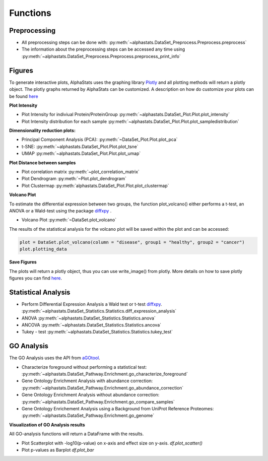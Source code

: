 Functions
=================

Preprocessing
---------------

* All preprocessing steps can be done with: :py:meth:`~alphastats.DataSet_Preprocess.Preprocess.preprocess`
* The information about the preprocessing steps can be accessed any time using :py:meth:`~alphastats.DataSet_Preprocess.Preprocess.preprocess_print_info`


Figures
----------

To generate interactive plots, AlphaStats uses the graphing library `Plotly <https://plotly.com/python/>`_
and all plotting methods will return a plotly object.
The plotly graphs returned by AlphaStats can be customized.
A description on how do customize your plots can be found `here <https://maegul.gitbooks.io/resguides-plotly/content/content/plotting_locally_and_offline/python/methods_for_updating_the_figure_or_graph_objects.html>`_


**Plot Intensity**

* Plot Intensity for indiviual Protein/ProteinGroup :py:meth:`~alphastats.DataSet_Plot.Plot.plot_intensity`
* Plot Intensity distribution for each sample  :py:meth:`~alphastats.DataSet_Plot.Plot.plot_sampledistribution`


**Dimensionality reduction plots:**

* Principal Component Analysis (PCA): :py:meth:`~DataSet_Plot.Plot.plot_pca`
* t-SNE: :py:meth:`~alphastats.DataSet_Plot.Plot.plot_tsne`
* UMAP :py:meth:`~alphastats.DataSet_Plot.Plot.plot_umap`

**Plot Distance between samples**

* Plot correlation matrix :py:meth:`~plot_correlation_matrix`

* Plot Dendrogram :py:meth:`~Plot.plot_dendrogram`

* Plot Clustermap :py:meth:`alphastats.DataSet_Plot.Plot.plot_clustermap`

**Volcano Plot**

To estimate the differential expression between two groups, the function plot_volcano() either performs a t-test, an ANOVA
or a Wald-test using the package `diffxpy <https://github.com/theislab/diffxpy>`_ .

* Volcano Plot :py:meth:`~DataSet.plot_volcano`

The results of the statistical analysis for the volcano plot will be saved within the plot and can be accessed:

.. code-block:: python

    plot = DataSet.plot_volcano(column = "disease", group1 = "healthy", group2 = "cancer")
    plot.plotting_data

**Save Figures**

The plots will return a plotly object, thus you can use write_image() from plotly.
More details on how to save plotly figures you can find `here <https://plotly.com/python/static-image-export/>`_.

.. code-block::python

    plot = DataSet.plot_volcano(column = "disease", group1 = "healthy", group2 = "cancer")
    plot.write_image("images/volcano_plot.svg")


Statistical Analysis
----------------------

* Perform Differential Expression Analysis a Wald test or t-test `diffxpy <https://github.com/theislab/diffxpy>`_.  :py:meth:`~alphastats.DataSet_Statistics.Statistics.diff_expression_analysis`
* ANOVA  :py:meth:`~alphastats.DataSet_Statistics.Statistics.anova`
* ANCOVA  :py:meth:`~alphastats.DataSet_Statistics.Statistics.ancova`
* Tukey - test :py:meth:`~alphastats.DataSet_Statistics.Statistics.tukey_test`



GO Analysis
----------------------
The GO Analysis uses the API from `aGOtool <https://agotool.org/>`_.

* Characterize foreground without performing a statistical test: :py:meth:`~alphastats.DataSet_Pathway.Enrichment.go_characterize_foreground`
* Gene Ontology Enrichment Analysis with abundance correction: :py:meth:`~alphastats.DataSet_Pathway.Enrichment.go_abundance_correction`
* Gene Ontology Enrichment Analysis without abundance correction: :py:meth:`~alphastats.DataSet_Pathway.Enrichment.go_compare_samples`
* Gene Ontology Enrichement Analysis using a Background from UniProt Reference Proteomes: :py:meth:`~alphastats.DataSet_Pathway.Enrichment.go_genome`

**Visualization of GO Analysis results**

All GO-analysis functions will return a DataFrame with the results.

* Plot Scatterplot with -log10(p-value) on x-axis and effect size on y-axis. `df.plot_scatter()`
* Plot p-values as Barplot `df.plot_bar`
